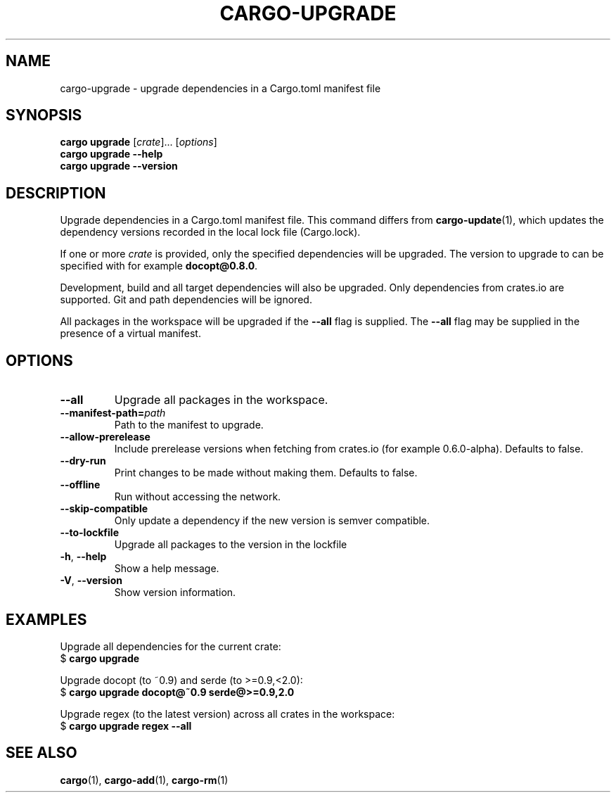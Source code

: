 .\" Based on the --help output of cargo-upgrade,
.\" formatted as a man page by Robin Krahl <robin.krahl@ireas.org>
.TH CARGO-UPGRADE 1 2020-01-20
.SH NAME
cargo-upgrade \- upgrade dependencies in a Cargo.toml manifest file
.SH SYNOPSIS
\fBcargo upgrade \fR[\fIcrate\fR]... [\fIoptions\fR]
.br
\fBcargo upgrade \-\-help\fR
.br
\fBcargo upgrade \-\-version\fR
.SH DESCRIPTION
Upgrade dependencies in a Cargo.toml manifest file.
This command differs from \fBcargo-update\fR(1), which updates the dependency
versions recorded in the local lock file (Cargo.lock).
.P
If one or more \fIcrate\fR is provided, only the specified dependencies will
be upgraded.  The version to upgrade to can be specified with for example
\fBdocopt@0.8.0\fR.
.P
Development, build and all target dependencies will also be upgraded.
Only dependencies from crates.io are supported.
Git and path dependencies will be ignored.
.P
All packages in the workspace will be upgraded if the \fB\-\-all\fR flag is
supplied.
The \fB\-\-all\fR flag may be supplied in the presence of a virtual manifest.
.SH OPTIONS
.TP
\fB\-\-all\fR
Upgrade all packages in the workspace.
.TP
\fB\-\-manifest\-path=\fIpath\fR
Path to the manifest to upgrade.
.TP
\fB\-\-allow-prerelease\fR
Include prerelease versions when fetching from crates.io (for example 0.6.0-alpha).
Defaults to false.
.TP
\fB\-\-dry\-run\fR
Print changes to be made without making them.
Defaults to false.
.TP
\fB\-\-offline\fR
Run without accessing the network.
.TP
\fB\-\-skip\-compatible\fR
Only update a dependency if the new version is semver compatible.
.TP
\fB\-\-to\-lockfile\fR
Upgrade all packages to the version in the lockfile
.TP
\fB\-h\fR, \fB\-\-help\fR
Show a help message.
.TP
\fB\-V\fR, \fB\-\-version\fR
Show version information.
.SH EXAMPLES
Upgrade all dependencies for the current crate:
    $ \fBcargo upgrade\fR
.P
Upgrade docopt (to ~0.9) and serde (to >=0.9,<2.0):
    $ \fBcargo upgrade docopt@~0.9 serde@>=0.9,2.0\fR
.P
Upgrade regex (to the latest version) across all crates in the workspace:
    $ \fBcargo upgrade regex \-\-all\fR
.SH SEE ALSO
\fBcargo\fR(1), \fBcargo-add\fR(1), \fBcargo-rm\fR(1)
